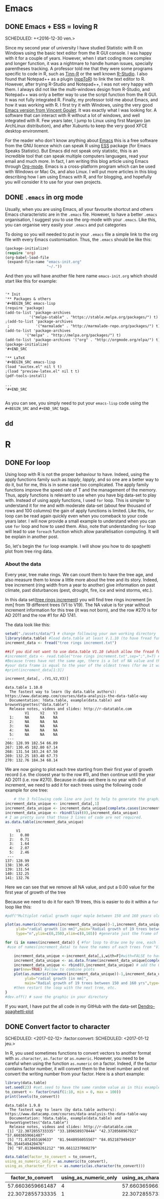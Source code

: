 #+AUTHOR: Tiphaine Després
#+email: tiphaine.despres@gmail.com
#+PROPERTY: BLOG Sample Stat
#+STARTUP: fninline overview

#+OPTIONS: <:nil d:nil timestamp:t
#+OPTIONS: ^:nil tags:nil
#+OPTIONS: toc:nil num:nil
#+SEQ_TODO: TODO READY DONE


* Emacs :Emacs:
** DONE Emacs + ESS = loving R :R:
   SCHEDULED: +<2016-12-30 ven.>
   :PROPERTIES:
   :EXPORT_JEKYLL_LAYOUT:
   :filename: 2016-12-30-emacs-ess-loving-r
   :END:
   Since my second year of university I have studied Statistic with R on Windows using
   the basic text editor from the R GUI console. I was happy with it for a
   couple of years. However, when I start coding more complex and longer
   function, it was a nightmare to handle human issues, specially
   parentheses tracking. A professor told me that they were some programs
   specific to code in R, such as [[http://nbcgib.uesc.br/lec/software/editores/tinn-r/en][Tinn-R]] or the well known [[https://www.rstudio.com/][R-Studio]]. I
   also found that Notepad++ as a plugin ([[https://sourceforge.net/projects/npptor/][nppToR]]) to link the text
   editor to R. However, after trying R-Studio and Notepad++, I was not
   very happy with them. I always did not like the multi-windows
   design from R-Studio, and Notepad++ was only a better way to use
   the script function from the R GUI. It was not fully integrated
   R. Finally, my professor told me about Emacs, and how it was working
   with R. I first try it with Windows, using the very good
   [[http://vgoulet.act.ulaval.ca/en/emacs/][Emacs version from Vincent Goulet]]. It was exactly what I was looking for. A software
   that can interact with R without a lot of windows, and well integrated
   with R. Few years later, I jump to Linux using first Manjaro (an
   ArchLinux distribution), and after Xubuntu to keep the very good XFCE
   desktop environment.
   #+ATTR_HTML: :width 800
   [[/assets/images/screenshoot-emacs.png][file:/assets/images/screenshoot-emacs.png]]
   For the reader who don't know anything about [[https://www.gnu.org/software/emacs/][Emacs]] this is a free
   software from the GNU licence which can speak R using [[https://ess.r-project.org/][ESS]] package (for Emacs
   Speaks Statistic). But Emacs did not speak only statistic, this is an
   incredible tool that can speak multiple computers languages, read your
   email and much more. In fact, I am writing this blog article using
   Emacs through  [[http://orgmode.org/][Org-mode]]. Emacs is a cross-platform program which can
   be used with Windows or Mac Os, and also Linux.
   I will put more articles in this blog describing how I am using Emacs
   with R, and for blogging, and hopefully you will consider it to use
   for your own projects.

** DONE =.emacs= in org mode                                             :blog:
   SCHEDULED: <2017-04-26 mer.>
   :PROPERTIES:
   :EXPORT_JEKYLL_LAYOUT:
   :filename: 2017-04-26--emacs-in-org-mode-emacs-
   :END:

Usually, when you are using Emacs, all your favourite shortcut and
others Emacs characteristic are in the =.emacs= file. However, to have a
better =.emacs= organisation, I suggest you to use the org-mode with
your =.emacs=. Like this, you can organise very easily your =.emacs= and
put categories 

To doing so you will needed to put in your =.emacs= file a simple link to
the org file with every Emacs customisation. Thus, the =.emacs= should
be like this:

   #+BEGIN_SRC emacs-lisp :exports code
(package-initialize)
(require 'org)
(org-babel-load-file
 (expand-file-name "emacs-init.org"
                   "~/."))
   #+END_SRC

And then you will have another file here name =emacs-init.org= which
should start like this for example:

#+BEGIN_SRC org 

'* Init
'** Packages & others
'#+BEGIN_SRC emacs-lisp
(require 'package)
(add-to-list 'package-archives
           '("melpa-stable" . "https://stable.melpa.org/packages/") t)
;(add-to-list 'package-archives
 ;            '("marmalade" . "http://marmalade-repo.org/packages/") t)
(add-to-list 'package-archives
	     '("melpa" . "http://melpa.org/packages/") t)
(add-to-list 'package-archives '("org" . "http://orgmode.org/elpa/") t)
(package-initialize)
'#+END_SRC

'** LaTeX
'#+BEGIN_SRC emacs-lisp
(load "auctex.el" nil t t)
;(load "preview-latex.el" nil t t)
(pdf-tools-install)

...
'#+END_SRC


#+END_SRC

As you can see, you simply need to put your =emacs-lisp= code using
the =#+BEGIN_SRC= and =#+END_SRC= tags.


** dd

* R :R:
** DONE For loop                                                       :Loop:
   SCHEDULED: <2017-01-20 ven.>
   :PROPERTIES:
   :EXPORT_JEKYLL_LAYOUT:
   :filename: 2017-01-20-for-loop
   :END:
   Using loop with R is not the proper behaviour to have. Indeed,
   using the apply functions family such as /tapply/, /lapply/, and so
   one are a better way to do it, but for me, this is in some case too
   complicated.
   The apply family functions improve the speed rate of T and the management of the memory. Thus,  apply functions is relevant to use when you have big data-set to play with.
   Instead of using apply functions, I used =for= loop. This is simpler to understand it  for me and with moderate data-set (about few thousand of rows and 100 columns) the gain of apply functions is limited.
   Like this, =for= loop can be read again quickly even when you comeback to your code years later.
   I will now provide a small example to understand when you can use =for= loop and how to used them.  Also, note that understanding =for= loop will lead to use =foreach= function which allow parallelisation computing. It will be explain in another post.
   
   So, let's begin the =for= loop example.
   I will show you how to do spaghetti plot from tree ring data. 
*** About the data 
    Every year, tree make rings. We can count them to have the tree
    age, and also measure them to know a little more about the tree
    and its story. Indeed, tree increment (ring width from a year to
    another) give information on past climate, past disturbances
    (pest, drought, fire, ice and wind storms, etc.). 

    In this data set([[/assets/data/tree rings increment.txt][tree rings increment]]) you will find tree rings
    increment [in mm] from 19
    different trees (V1 to V19). The NA value is for year without
    increment information for this tree (it was not born), and the row
    #270 is for AD 2011  and the row #1 for AD 1741.
    
    The data look like this:
   #+NAME: data_ring
   #+BEGIN_SRC R :results output :exports both :session t 
setwd("./assets/data/") # change following your own working directory
library(data.table) #load data.table at least V.1.10 (to have fread function)
increment_data <- fread("tree rings increment.txt")

##if you did not want to use data.table V1.10 (which allow the fread function use the following code
#increment_data <- read.table("tree rings increment.txt",sep=";",h=T) #for your data,
#Because trees have not the same age, there is a lot of NA value and the length of
#your data frame is equal to the year of the oldest trees (for me it was a tree not show in this sub-sample).
#print(increment_data[1:3])

increment_data[, .(V1,V2,V3)]

#+END_SRC

#+RESULTS: data_ring
#+begin_example
data.table 1.10.0
  The fastest way to learn (by data.table authors): https://www.datacamp.com/courses/data-analysis-the-data-table-way
  Documentation: ?data.table, example(data.table) and browseVignettes("data.table")
  Release notes, videos and slides: http://r-datatable.com
         V1     V2    V3
  1:     NA     NA    NA
  2:     NA     NA    NA
  3:     NA     NA    NA
  4:     NA     NA    NA
  5:     NA     NA    NA
 ---                    
266: 128.99 182.54 66.89
267: 130.45 182.80 67.14
268: 131.54 183.24 67.50
269: 132.25 183.48 67.73
270: 132.76 184.34 68.14
#+end_example

We are now going to plot each tree starting from their first year of
growth record (i.e. the closest year to the row #1), and then continue
until the year AD 2011 (i.e. row #270). 
Because in data-set there is no year with 0 of increment, we need to
add it for each trees using the following code example for one tree: 

   #+BEGIN_SRC R :results output  :exports both :session t
    # the 3 following code line are just to help to generate the graphic frame
increment_data_unique <- increment_data[,1]
increment_data_unique <- increment_data_unique[complete.cases(increment_data_unique) ]
increment_data_unique <- rbind(list(0),increment_data_unique)
# I am pretty sure that those 3 lines of code are not required.
as.data.table(increment_data_unique)
   #+END_SRC 

   #+RESULTS:
   #+begin_example
	    V1
     1:   0.00
     2:   0.71
     3:   1.64
     4:   2.07
     5:   2.46
    ---       
   137: 128.99
   138: 130.45
   139: 131.54
   140: 132.25
   141: 132.76
#+end_example
Here we can see that we remove all NA value, and put a 0.00 value for
the first year of growth of the tree



Because we need to do it for each 19 trees, this is easier to do it
within a =for= loop like this:

   #+BEGIN_SRC R :results graphics :exports code :session t :file "Multiplot_radial_growth_sugar_maple_between_150_and_160_years_old.jpg" :width 1200 :height 1000 :units "px"
#pdf("Multiplot radial growth sugar maple between 150 and 160 years old.pdf", width=12, height=8) #to save the plot as PDF

plot(as.numeric(rownames(increment_data_unique))-1,increment_data_unique[[1]],xlab="Age [in years]",
     ylab="radial growth [in mm]",main="Radial growth of 19 trees between 150 and 160 yrs",
     type="n",ylim=c(0,250),xlim=c(0,165)) #generate just the frame of the graphic to have all the same scale

for (i in names(increment_data)) { #for loop to draw one by one, each line of tree increments, starting all in age 0
 #use of names(increment_data) to have the names of each trees from "V1" to "V19"

    increment_data_unique <-increment_data[,i,with=F]#with=FALSE to have the whole column
    increment_data_unique <- as.data.frame(increment_data_unique[complete.cases(increment_data_unique), ]) #remove all the NA value
    increment_data_unique <- rbind(0,increment_data_unique) # add the 0 mm of DBH to start all tree at 0 years-old, 0 DBH
    par(new=TRUE) #allow to combine plots
    plot(as.numeric(rownames(increment_data_unique))-1,increment_data_unique[[1]],xlab="Age [in years]",
         ylab="radial growth [in mm]",
         main="Radial growth of 19 trees between 150 and 160 yrs",type="l",ylim=c(0,250),xlim=c(0,165)) #draw the plots for a single tree.
    #then restart the loop with the next tree, etc.
}
#dev.off() # save the graphic in your directory

   #+END_SRC

   #+RESULTS:
   [[file:Multiplot_radial_growth_sugar_maple_between_150_and_160_years_old.jpg]]

  #+ATTR_HTML: :width 800
  [[/assets/data/Multiplot_radial_growth_sugar_maple_between_150_and_160_years_old.jpg][file:/assets/data/Multiplot_radial_growth_sugar_maple_between_150_and_160_years_old.jpg]]


If you want, I have put the all code in my GitHub with the data-set [[https://github.com/despresT/Dendro-spaghetti-plot][Dendro-spaghetti-plot]]
 




** DONE Convert factor to character
   SCHEDULED: <2017-02-12> :factor:convert:
   SCHEDULED: <2017-01-12 jeu.>
   :PROPERTIES:
   :EXPORT_JEKYLL_LAYOUT:
   :filename: 2017-01-12-convert-factor-to-character
   :END:
   In R, you used sometimes functions to convert vectors to another
   format with =as.character=, =as.factor= or =as.numeric=.
   However, you need to be careful when using the function =as.numeric= on
   a factor. Indeed, if the factor contains factor number, it will
   convert them to the level number and not convert the writing number
   from your factor.
   Here is a short example:
   #+NAME: block1
   #+BEGIN_SRC R :results output :exports both :session t
   library(data.table)
   set.seed(23) #set.seed to have the same random value as in this example
   to_convert <- factor(runif(1:10, min = 0, max = 100))
   print(levels(to_convert))
   #+END_SRC
   #+RESULTS: block1
   : data.table 1.9.8
   :   The fastest way to learn (by data.table authors): https://www.datacamp.com/courses/data-analysis-the-data-table-way
   :   Documentation: ?data.table, example(data.table) and browseVignettes("data.table")
   :   Release notes, videos and slides: http://r-datatable.com
   :  [1] "22.3072855733335" "33.1896589370444" "42.3720560967922" "57.6603659661487"
   :  [5] "71.072455169633"  "81.9448956055567" "84.052187949419"  "96.3544549420476"
   :  [9] "97.8130409261212" "99.6611237060279"
   #+BEGIN_SRC R :session t :results table :colnames yes :exports both
   data.table(factor_to_convert = to_convert,
   using_as_numeric_only = as.numeric(to_convert),
   using_as_character_first = as.numeric(as.character(to_convert)))
   #+END_SRC
   #+RESULTS:
   | factor_to_convert | using_as_numeric_only | using_as_character_first |
   |-------------------+-----------------------+--------------------------|
   |  57.6603659661487 |                     4 |         57.6603659661487 |
   |  22.3072855733335 |                     1 |         22.3072855733335 |
   |  33.1896589370444 |                     2 |         33.1896589370444 |
   |   71.072455169633 |                     5 |          71.072455169633 |
   |  81.9448956055567 |                     6 |         81.9448956055567 |
   |  42.3720560967922 |                     3 |         42.3720560967922 |
   |  96.3544549420476 |                     8 |         96.3544549420476 |
   |  97.8130409261212 |                     9 |         97.8130409261212 |
   |   84.052187949419 |                     7 |          84.052187949419 |
   |  99.6611237060279 |                    10 |         99.6611237060279 |
   So, be careful when you are using factor with numerical levels and you
   want to convert them.


** DONE Creating a function                                        :function:
   SCHEDULED: <2017-01-22 dim.>
   :PROPERTIES:
   :EXPORT_JEKYLL_LAYOUT:
   :filename: 2017-01-22-creating-a-function
   :END:
   In R, most of people used build-in functions which are very useful
   for all basics statistical analyses. When you need to do more complex
   statistics you can use packages.
   There is almost every current statistical functions and more in the
   [[https://cran.r-project.org/][CRAN repository]]. However, time to time you will need to build your own function. Usually, when I build a function is because =for= loop will not be efficient and that I need to put different parameters that I can change.
   I will take here an easy example that I have previously done for my work.
   I wanted to build a short function to draw maps and save them if I needed to.

#+BEGIN_SRC R  :session t :exports none

setwd("./assets/data")

#+END_SRC

#+RESULTS:
: /home/tiphaine/blog/SampleStat
*** The data
There is two tables in this example. The first one
[[/assets/data/data_plot_scale.txt][data_plot_scale.txt]] is data of forest plots location, with different
information such as the trees status, the (living or dead), mark (NA
for no marks, DBH for trees with diameter information), dead for dead
trees position only and mortality for mortality pattern), the stands names (Stand_ID.m),
lng for longitude and lat for latitude coordinates and a result like
state 1 to 3 in the column pattern_state.
The second table is very similar but at the stand scale
[[/assets/data/data_stand_scale.txt][data_stand_scale.txt]].

Those data represent results of spatial patterns (aggregation,
repulsion or random) in forest at the plot and stand scales. Because
several plots, which could have different patterns states, are in one
stands, the stands patterns could be different from the plots
scale. Also, because I needed a tree threshold to compute spatial
patterns, there is few plots and stands that cannot be analyse for the
dead status (stands #4, for example).

#+BEGIN_SRC R :results output :exports both :session t 
library(data.table)
data_plot_pat <- fread("data_plot_scale.txt") #read the data
data_stand_pat <- fread("data_stand_scale.txt")

data_plot_pat
#+END_SRC

#+RESULTS:
#+begin_example
      Status mark Stand_ID.m      lng      lat pattern_state
   1:   dead dead         17 20.11335 49.18592        state2
   2:   dead dead         17 20.11335 49.18592        state2
   3:   dead dead         17 20.11335 49.18592        state2
   4:   dead dead         17 20.11794 49.18627        state2
   5:   dead dead         17 20.11798 49.18874        state2
  ---                                                       
1544: living   NA         33       NA       NA        state2
1545: living   NA         33       NA       NA        state2
1546: living   NA         33       NA       NA        state2
1547: living   NA         33       NA       NA        state1
1548: living   NA         33       NA       NA        state1
#+end_example

When doing functions you will need first to create arguments (vector) that will
be used in the function. 
In this example, I will use status as a proxy
for Status (note the S uppercase difference), markk for selecting
mark, and then just 2 others FALSE or TRUE vector is I want to have
the graphics outputs with the stands and if I want to save same or not
in the current directory.

*** The function 
#+BEGIN_SRC R :results output :exports code :session t
map_draw_blog <- function (status, markk, with.stand, save, ...) { #usually put ... to path others arguments
    library(ggmap)#use library instead of require to stop the function if you did not have the library
    library(ggplot2)
    library(data.table)
     #plot prep data
    setkey(data_plot_pat, Status, mark)
    #below you need to put %in% for the mark to take into account the mark == NA
    for_mapping_plot  <- data_plot_pat[Status == status & mark %in% markk] [, .( Stand_ID.m,lng, lat, pattern_state)] 

    #remove duplicated rows
    for_mapping_plot <- for_mapping_plot [!duplicated(for_mapping_plot )]

     #Stand prep data
    small_data_inf <- data_plot_pat[, .( Stand_ID.m, lng, lat)]

    #compute the mean of lng and lat by Stand_ID.m with removing NA value  only to remove lat and lng NA value
    to_map <-small_data_inf[, lapply(.SD, mean, na.rm = T), by = Stand_ID.m]

    pattern_to_put_map <- data_stand_pat[Status == status & mark %in% markk] [, .(Stand_ID.m, pattern_state)]

    for_mapping <- merge(to_map, pattern_to_put_map, by = "Stand_ID.m", all = T)#all = TRUE to keep all the no match from the 2 tables
    #keep only data with complete cases (remove row with NA values)
    for_mapping <- for_mapping[complete.cases(for_mapping)]
    
    #create the map background using Google satellite data
    google_map <- get_map(location = c(14,46,26,49),  maptype = "satellite", source = "google", zoom = 6)
    if(with.stand == TRUE) {
        if(save == TRUE) {
            ggmap(google_map) +  geom_point(data = for_mapping, aes(
        lng,  lat, color = factor(pattern_state)), 
	size = 10, alpha =.80)+  geom_point(data = for_mapping_plot,
        aes( lng,  lat, color = factor(pattern_state)), size = 2)+  
	geom_label(data = for_mapping, aes(lng,  lat + .2, label =
        Stand_ID.m,color = factor(pattern_state)), size = 4) + 
	ggsave(paste0(status, " ", markk, " map with stand and plots patterns.jpg"))
        } else { #end if save = TRUE
            ggmap(google_map) +  geom_point(data = for_mapping, aes(
        lng,  lat, color = factor(pattern_state)), 
	size = 10, alpha =.80)+  geom_point(data = for_mapping_plot,
        aes( lng,  lat, color = factor(pattern_state)), size = 2) +  
	geom_label(data = for_mapping, aes(lng,  lat + .2, label = Stand_ID.m,color = factor(pattern_state)), size = 4)
        }
    } else { #end if with.stand = TRUE
        if(save == TRUE) {
            ggmap(google_map) +  geom_point(data = for_mapping_plot,
        aes( lng,  lat, color = factor(pattern_state)), size = 2)+  
	geom_label(data = for_mapping_plot, aes(lng,  lat + .2, label
        = Stand_ID.m,color = factor(pattern_state)), size = 4) + 
	ggsave(paste0(status, " ", markk, " map without stand and plots patterns.jpg"))
        } else {
            ggmap(google_map) + geom_point(data = for_mapping_plot, aes( lng,  lat, color = factor(pattern_state)), size = 2)
        }
    }
}
#+END_SRC

#+RESULTS:

Here you can use the freshly build function =map_draw= that we just
created. The status can be ="living"= or ="dead"=. 
For the =markk= note that you need to put =NA= without any quote. Also,
you can put just F for FALSE or write FALSE, and the same for TRUE,
the result will be the same.

 #+BEGIN_SRC R :session t :exports code :results output graphics :width 1200 :height 1000 :units "px" :file "./assets/data/plot_stand.jpg"
map_draw_blog(status = "living", markk = NA, with.stand = T, save = F)
map_draw_blog(status = "living", markk = "DBH", with.stand = FALSE, save = T)
map_draw_blog(status = "dead", markk = "dead", with.stand = T, save = TRUE)
map_draw_blog(status = "dead", markk = "mortality", with.stand = T, save = T)
#+END_SRC

  #+ATTR_HTML: :width 800
[[/assets/data/fourplots.png][file:/assets/data/fourplots.png]]

I edit the graph using [[https://inkscape.org/en/][Inkscape]] to put a red arrow on the plots/stands
that appear only for living status.



** DONE Nested =for= loop                                                :loop:
   SCHEDULED: <2017-03-24 ven.>
   :PROPERTIES:
   :EXPORT_JEKYLL_LAYOUT:
   :filename: 2017-03-24-nested-for-loop
   :END:
I already talk about single =for= loop in a [[http://samplestat.org/for-loop/][previous post]]. The same way
we did =for= loop for a single object, we can do it multiple times.

Here a short example:
#+BEGIN_SRC R  :session t :exports none

setwd("./assets/data")

#+END_SRC

#+RESULTS:


First import the data from [[/assets/data/data_stand_scale.txt][here]]
#+BEGIN_SRC R :results output :exports both :session t 
library(data.table) #load data.table at least V.1.10 (to have fread function)
data_stand <- fread("data_stand_scale.txt") #read the data

data_stand
#+END_SRC

#+RESULTS:
#+begin_example
data.table 1.10.4
  The fastest way to learn (by data.table authors): https://www.datacamp.com/courses/data-analysis-the-data-table-way
  Documentation: ?data.table, example(data.table) and browseVignettes("data.table")
  Release notes, videos and slides: http://r-datatable.com
     Status      mark Stand_ID.m pattern_state
  1: living        NA          1        state1
  2: living       DBH          1        state2
  3:   dead      dead          1        state1
  4:   dead mortality          1        state1
  5: living        NA          2        state3
 ---                                          
188: living       DBH         38        state2
189:   dead      dead         38        state1
190:   dead mortality         38        state3
191: living        NA         39        state1
192: living       DBH         39        state1
#+end_example



And then we can try a nested loop like this:
#+BEGIN_SRC R  :results outputs :exports both :session t :rownames yes :colnames yes
result_table <- NULL #create a NULL vector
for (i in unique(data_stand[, Status])) {
    new_data <- data_stand[Status == i]
    summary_all <- NULL #create a NULL vector which will be erase at each loop increment

    for (y in unique(new_data[, mark])) {
        summary <- dim(new_data[mark == y][pattern_state == "state1"])[1]
        summary_all <- cbind(summary_all, summary)
        rownames(summary_all) <- i #to have the rownames according to the Status level
    }
    result_table <- rbind(result_table, summary_all)
}
result_table
#+END_SRC

#+RESULTS:
|        | summary | summary |
|--------+---------+---------|
| living |       0 |       5 |
| dead   |      32 |      23 |

And here are the results. I know that we can do it in a simpler way,
it was just here as an example and before presenting you the =foreach=
loop which are used to do parallel computing.





** DONE data.table                                               :data_table:
   SCHEDULED: <2017-03-08 mer.>
   :PROPERTIES:
   :EXPORT_JEKYLL_LAYOUT:
   :filename: 2017-03-08-data-table-data-table-
   :END:
When you are doing a lot of R, you can find two different kind of
people, the [[https://cran.r-project.org/web/packages/dplyr/index.html][dplyr]] and the [[https://github.com/Rdatatable/data.table/wiki][data.table]] people. Indeed, those to packages
are used for table manipulation. They are like the [[http://ggplot2.org/][ggplot2]] function
 for graphic, when you know them  they change
your R experience and you cannot go back. 

*** dplyr
I will not talk a lot about =dplyr= package, because I am not using
it. However, you need to know few things about it. Usually, =dplyr= is
used with another package named [[https://github.com/tidyverse/tidyr][tidyr]], and since recently, you
can find one package which will load both of them and more (load also
=ggplot2=, =readr=, etc.) and named [[https://blog.rstudio.org/2016/09/15/tidyverse-1-0-0/][tidyverse]].

To be simple, =dplyr= is very useful to handle object, and specially for
sorting, sub-sample, etc. thanks to the new operator =%>%=.
This operator will pipe object to another line to make more change on
it. It is very convenient to avoid typing multiple times the object
names like this:

#+BEGIN_SRC R :results outputs  :exports both
set.seed(121)
data <- rnorm(10)
data <- data + 44

# With dplyr package
library(dplyr)
set.seed(121)
data2 <- rnorm(10) %>%
    + 44

identical(data,data2)

#+END_SRC

#+RESULTS:
: TRUE

But, there is a lot of very nice function with =dplyr= to select,
sub.select, sort, replace data from tables.

If you are using emacs, you can define a key-bind for =%>%=. Here is the
lisp code you will need to put in your .emacs config file. 
#+BEGIN_SRC emacs-lisp
;;Define shortcut key for %>% function
(global-set-key (kbd "<M-f5>") 'dplyr-function)
(defun dplyr-function ()
  (interactive)
  (insert " %>%"))
#+END_SRC
Thus, in my example, the shortcut will be Meta (Alt) - f5. Of 
course, you can change it for whatever you like, just be sure that
your shortcut is not already use.

You will find a lot of site to learn more of the =dplyr= package on
internet. The user community is large and you will find a lot of
question/answer in [[http://stackoverflow.com/questions/tagged/dplyr][stackoverflow]] from the =dplyr= package.

*** data.table
I started using =data.table= a couple of years ago. At first, this is very
hard and the syntax is counter-intuitive, but you will use to it.
The =data.table= function is known to be faster than the =dplyr= package,
but the difference of speed will only be consequent for huge data set
(millions or rows and hundred of columns).

=data.table= use less verbose than =dplyr= but is more complex to write in
my opinion. Here is some examples ([[/assets/data/data_plot_scale.txt][the data are here]]):


#+BEGIN_SRC R  :session t :exports none

setwd("./assets/data")

#+END_SRC

#+RESULTS:


#+BEGIN_SRC R :results outputs  :exports both :session t
library(data.table)

data_plot_pat <- fread("data_plot_scale.txt") #read the data
data_plot_pat
dim(data_plot_pat)

#+END_SRC

#+RESULTS:
| 1548 |
|    6 |


#+BEGIN_SRC R :results outputs  :exports both :session t
setkey(data_plot_pat, Status, mark)#set in the data table "data_plot_pat" first the Status, and then the mark

selected_plot  <- data_plot_pat[Status == "living" & mark == "DBH"] [, .( Stand_ID.m,lng, lat, pattern_state)]#select plot with living status and DBH mark 
# and then subset only the Stand__ID_m name, lng, lat and pattern_state
print(dim(selected_plot))

#+END_SRC

#+RESULTS:
| 504 |
|   4 |


And you can add 
#+BEGIN_SRC R :results outputs  :exports both :session t
selected_plot[,  lat :=  lat + 100 ]#make some change on a existed vector. Here add 100 for each row on the "lat" vector

selected_plot[,  new_colmun :=  "repeated text"]#add a new column with the same value for each row (here this is "repeated text", but it could be numeric as well.
print(dim(selected_plot))

#+END_SRC

#+RESULTS:
| 504 |
|   5 |

As you can see, here there is a new column.


And if you are using emacs and R, I suggest you to add the following package in
your =.emacs= for the function =:== to have space between it, you can add
this code:

#+BEGIN_SRC emacs-lisp
;; Electric operator will turn a=10*5+2 into a = 10 * 5 + 2, so let’s enable it for R
(use-package electric-operator
  :ensure t
  :config
  (setq electric-operator-R-named-argument-style 'spaced)
  (add-hook 'ess-mode-hook #'electric-operator-mode))
(electric-operator-add-rules-for-mode 'ess-mode
  (cons ":=" " := "))
#+END_SRC

Also, the electric-operator will make you code easier to read by
adding space between operator such as " == ", or " + ", etc.


Because I am used to =data.table= and specially love the =fread= and
=fwrite= function to read and save tables, I did not want to use
=dplyr=. However, if you are a beginner, or you want to read old code
easily years later, I suggest you to use =dplyr=.


** DONE Workflow                                                   :workflow:
   SCHEDULED: <2017-02-14 mar.>
   :PROPERTIES:
   :EXPORT_JEKYLL_LAYOUT:
   :filename: 2017-02-14-workflow
   :END:
How you organise yourself when doing R will make it easier for you if
you need to go back to your script weeks or years after, and to share
with others people.

There is different workflow that you can do. At first, when I was
working on a project, I was using a simple folder named =analyses= and
put everything in it with obscure name such as =spatial analyses.R= or
=canopy area analyses.R=, etc. I was also putting all the outputs
(Figures, tables, maps) in the same working directory as the .R scripts.

I think, this make it harder to find again some figures that you did
made.

Now I am using since a couple of year another workflow. I first used
number before each names to know which script I need to run at first
like =1 data upload.R=, =2 function point pattern.R= and =3 final
results.R=.

For the outputs, I have =.RData= saving files in the working directory,
but all my Figures are in different folder. Thus, for example, I have
a path like this =./living/NA/normal/replicate/Lmm graph/= with every
figures of the L_mm functions (a spatial pattern function) for the
replicate normal NA (no marks) and living patterns. 

I have a little script that help in R for checking if the path is here
and make a new folder or not if it already exist.

Here is the little script will check for the path =/Project X/Analyses/results RandomForest=:

#+BEGIN_SRC R :exports code
mainDir <- "/Project X/Analyses"#path do the main folder without "/" to the end
  

if (file.exists(file.path(mainDir, "results RandomForest"))) {
                        setwd(file.path(mainDir, "results RandomForest"))
                    } else {
                        dir.create(file.path(mainDir, "results RandomForest"), showWarnings = FALSE,recursive=TRUE)
                        setwd(file.path(mainDir, "results RandomForest"))
                    }
#+END_SRC


You can even add it in a =for= loop like this:

#+BEGIN_SRC R :exports code
mainDir <- "/Project X/Analyses"#path do the main folder without "/" to the end
#you can use here 
# mainDir <- getwd() # to have this script work
setwd(mainDir) 
variables_names <- c("temperature","slope","patterns")
for (i in variables_names) {
    library(ggplot2)
    library(ggthemes)

    if (file.exists(file.path(mainDir, "results RandomForest",i))) {
        setwd(file.path(mainDir, "results RandomForest",i))
    } else {
        dir.create(file.path(mainDir, "results RandomForest",i), showWarnings = FALSE,recursive=TRUE)
        setwd(file.path(mainDir, "results RandomForest",i))
    }
    ## making a empty graph and save it
    ggplot() +
        geom_text() +
        annotate("text", label = paste0("text with variables names  ",i ), x = 2, y = 15, size = 8, fontface = "bold") +
        theme_few() +
        ggsave(paste0("variables", "_", i,".pdf"))

    setwd(mainDir) #here very important to set the mainDir working directory again
}

#+END_SRC

Here it will check for three different paths in the same subfolder
=results RandomForest=

=/Project X/Analyses/results RandomForest/temperature=

=/Project X/Analyses/results RandomForest/slope=

=/Project X/Analyses/results RandomForest/patterns=

and save in each folder a file names =varialbes_temperature.pdf= (or slope.pdf
or patterns.pdf) in the folder temperature (or slope or patterns).

The outputs figures should look like this:
  #+ATTR_HTML: :width 800
[[/assets/data/variables_temperature.jpg][file:/assets/data/variables_temperature.jpg]]


** DONE parallelisation computing                   :foreach:parallelisation:
   SCHEDULED: <2017-05-10 mer.>
   :PROPERTIES:
   :EXPORT_JEKYLL_LAYOUT:
   :filename: 2017-05-10-parallelisation-computing
   :END:
   I already show you how to do =for= loop and nested =for= loop. When you
   want to do parallelisation computing, you simply replace the =for=
   command by the =foreach= command and =%dopart%=.

   Depending if you are on Windows, MacOS or Linux, you will need to
   do the parallelisation differently. I personally do it on Windows
   and Linux. 

   Within a =foreach= loop, you will need to declare the loop variable
   as you usually do in the =for= command, but also to declare the
   package that you are going to use within the foreach loop using the
   command =.packages=. You also need to set the =.multicombine= to TRUE
   is you want combine all the parallelism computing within a single
   output and finally you can use the =.final= argument to customise the
   output (list of list, etc.).

   Keep in mind that the parallelisation will be processing using the
   number of core that you declare in the =foreach= session and those
   results will be sort in the same 
#+BEGIN_SRC R  :session ppp :exports none

setwd("./assets/data")

#+END_SRC

#+RESULTS:
: /home/tiphaine/blog/SampleStat


   First we create 100 random point patterns with 2
   different marks "A" and "B" : 
#+BEGIN_SRC R :exports code  :session ppp
#creating random spatial data with 2 marks
library(spatstat)

plot_NA_list <- NULL
for (i in 1:100) {
    # some arbitrary coordinates in [0,1]
    x <- runif(70)
    y <- runif(70)

    # marks
    m <- as.factor(sample(c("A","B"), 70, replace=TRUE))
    #creat ppp with marks    
    X <- ppp(x, y, c(0,1), c(0,1), marks=m)
    X <- list(X)
    names(X) <- i #set the names for each ppp
    plot_NA_list <- append(plot_NA_list,X)#add the ppp to the list
}

plot_NA_list[1:2]

#+END_SRC

#+RESULTS:
|    0.593286141520366 |   0.604256486753002 | B |   0.102693731198087 |   0.358715818496421 | B |
|    0.201185174752027 |   0.985524686053395 | B |   0.740628755884245 |   0.479669122025371 | B |
|    0.288043662207201 |   0.776005536317825 | B |   0.500746790552512 |   0.836841818410903 | A |
|     0.96513672079891 |   0.524753422942013 | B |   0.274354553082958 |   0.967760905390605 | B |
|    0.212165845558047 |   0.875933838542551 | B |    0.28757659601979 |   0.625466128112748 | B |
|     0.91941485973075 |   0.436877099564299 | A |   0.428928926121444 |   0.890401996206492 | A |
|    0.203136377269402 |  0.0560893805231899 | B |   0.422618921147659 |   0.965077186003327 | B |
|    0.138674942310899 | 0.00984026421792805 | A |   0.655963290482759 |    0.67042997572571 | A |
|    0.170748900622129 |  0.0294745317660272 | A |   0.814554768614471 |   0.387496467446908 | B |
|    0.501614184118807 |   0.841812073485926 | B |   0.403940950753167 |   0.821532374015078 | A |
|    0.914616741705686 |   0.149258656660095 | A |   0.414204919477925 |   0.105881571536884 | A |
|    0.102353391703218 |   0.821948498487473 | B |  0.0206895186565816 |  0.0273088626563549 | A |
|    0.126074036117643 |   0.102304353378713 | A |   0.737746492261067 |   0.726260960102081 | A |
|   0.0449081035330892 |   0.511272851377726 | A |    0.86553224362433 |    0.13395572733134 | A |
|   0.0637196360621601 |   0.558615692425519 | A |   0.247510037152097 |   0.125631585018709 | B |
|    0.670557069359347 |   0.266577524598688 | A |   0.668472889810801 |   0.974375638645142 | B |
|    0.591924850828946 |   0.491091210162267 | A |   0.142526824725792 |   0.688221237622201 | B |
|    0.372858140151948 |   0.526669262442738 | A |   0.186734719201922 |  0.0696816279087216 | A |
|    0.658986933063716 |   0.960418550064787 | A |   0.537485116627067 |   0.340398359578103 | B |
|    0.310576266609132 |   0.859974181512371 | B |   0.308426023693755 |   0.819492156850174 | B |
|   0.0734357703477144 |   0.327121352776885 | B |   0.652999975951388 |   0.730109830852598 | B |
|    0.333805537782609 |   0.312755096936598 | A |    0.99480317113921 |   0.450378090841696 | B |
|    0.851656019454822 |   0.668196984566748 | A |   0.270941044669598 |   0.434838763438165 | B |
|    0.733847827417776 |   0.334057160187513 | B |   0.571843832964078 |   0.039171329466626 | B |
| 9.13576222956181e-05 |   0.702422443544492 | A |   0.890553813893348 |  0.0231619025580585 | A |
|    0.471319386735559 |   0.572190299164504 | A |   0.992072357330471 |   0.872539040632546 | B |
|     0.98379063187167 |   0.661888318369165 | A |   0.803318849997595 |   0.653235625009984 | B |
|     0.37080990197137 | 0.00606469600461423 | A |   0.102338598808274 |   0.533806695137173 | A |
|    0.159349340945482 |   0.716494684573263 | A |   0.176880112616345 |    0.82783253560774 | A |
|    0.173307834425941 |   0.409263501875103 | A |   0.262447523185983 |   0.855381201952696 | A |
|    0.760623181471601 |   0.686320679495111 | A |  0.0087492389138788 |    0.52924544760026 | B |
|    0.637862942181528 |   0.446116135455668 | A |   0.411632834235206 |   0.390228444943205 | B |
|   0.0472175877075642 |   0.282597193494439 | A |   0.177251051180065 |   0.705408114939928 | B |
|    0.835074779111892 |   0.395600761985406 | A |   0.564858476398513 |   0.377819805871695 | B |
|    0.642099376767874 |   0.372177217388526 | A |   0.841799673857167 |   0.558791830902919 | A |
|    0.580962139414623 |   0.513972240267321 | A |   0.507206979906186 |   0.432589015224949 | A |
|    0.987751088105142 |   0.433210629969835 | A |   0.345983834238723 |   0.699164659483358 | B |
|     0.57461340748705 |   0.423533261287957 | A |  0.0816105066332966 |   0.502191155217588 | B |
|    0.160996805410832 |   0.205099368467927 | B |   0.465847649844363 |   0.597105676541105 | B |
|    0.853318764129654 |   0.325124790659174 | B | 0.00159483356401324 |   0.504355677170679 | A |
|    0.602597740013152 |   0.318658720003441 | A |   0.462409271160141 |   0.609254021663219 | B |
|    0.336096978513524 |   0.172684325138107 | A |   0.596592411166057 | 0.00670313835144043 | B |
|     0.92900656349957 |   0.288645906373858 | A |   0.821298269787803 |   0.572509123012424 | A |
|    0.988951390143484 |  0.0691529689356685 | A |   0.996275168610737 |  0.0866821154486388 | B |
|    0.525532026775181 |   0.123462802963331 | A |   0.141928445547819 |   0.853865697514266 | A |
|    0.145615274552256 |   0.812563829822466 | A |   0.367377228336409 |   0.891399680171162 | A |
|    0.108302942709997 |    0.67596198967658 | B |   0.843584440415725 |   0.731495790882036 | A |
|    0.356994025642052 |   0.294353851350024 | A |   0.637877334142104 |   0.682387395529076 | B |
|   0.0112641174346209 |    0.20603835536167 | A |   0.207331195939332 |   0.937302223639563 | A |
|    0.748851914424449 |   0.130057137459517 | A |   0.965912809129804 |   0.571701853303239 | A |
|    0.383807615144178 |   0.581755623454228 | B |   0.363601377466694 |   0.664395462023094 | A |
|    0.822497961111367 |   0.920944334473461 | A |  0.0146735694725066 |   0.281129853334278 | B |
|    0.921194742200896 |   0.553964016959071 | B |   0.604896451113746 |  0.0382080525159836 | A |
|    0.267072118353099 |    0.52912595262751 | B |   0.328237150097266 |   0.695594228571281 | A |
|    0.851197695825249 |   0.493450877256691 | B |   0.301207363139838 |   0.753543081926182 | A |
|    0.398868947522715 |    0.82708052219823 | B |   0.149244443280622 |   0.249571278458461 | B |
|     0.16107241413556 |   0.567937285872176 | A |   0.521506405202672 |   0.997336214408278 | A |
|    0.212566475616768 |   0.444930252153426 | A |   0.628675166750327 |   0.991834060288966 | A |
|     0.27588234632276 |   0.622756352415308 | B |    0.83459775079973 |   0.421120259445161 | B |
|    0.585258349543437 |   0.656155701493844 | B |   0.699496850371361 |   0.775602252222598 | A |
|    0.240132712991908 |  0.0472344032023102 | A |   0.152763144811615 |   0.776388093363494 | B |
|    0.202905472833663 |   0.449018101906404 | A |   0.811260828049853 |   0.349188541062176 | B |
|    0.865190700162202 |   0.517248841468245 | A |  0.0920624821446836 |   0.147731502307579 | B |
|    0.949137168703601 |   0.532381859840825 | B |   0.337627252098173 |   0.677190314047039 | B |
|    0.298372923396528 |   0.531807000748813 | B |   0.494713584659621 |  0.0547771244309843 | A |
|    0.562916622729972 |    0.93622668273747 | B |   0.666923648212105 |   0.414440020918846 | A |
|    0.124352040700614 |   0.415849450509995 | B |   0.819462397834286 |   0.348857885226607 | A |
|    0.420224908506498 |   0.678710765205324 | A |   0.549888727022335 |   0.622323920018971 | B |
|    0.112907390343025 |   0.911894684424624 | B |   0.252718133153394 |   0.591033660806715 | A |
|    0.934902839595452 |   0.710496859857813 | A |   0.832258679438382 |   0.580885898089036 | B |

#+BEGIN_EXAMPLE
$`1`
Marked planar point pattern: 70 points
Multitype, with levels = A, B 
window: rectangle = [0, 1] x [0, 1] units

$`2`
Marked planar point pattern: 70 points
Multitype, with levels = A, B 
window: rectangle = [0, 1] x [0, 1] units
#+END_EXAMPLE

Before going more further, you will need to install the following
package in R: 
doMC (or doSNOW if you use Windows), spptest and marksummary package
which are 2 greats packages when you do spatial point pattern (you can
found them at [[https://github.com/myllym/GET][https://github.com/myllym/GET]] for the spptest package
and at [[https://github.com/myllym/marksummary][https://github.com/myllym/marksummary]] for the mark summary
package).

The following code will compute the "Lest" function overall 30
spatial pattern simulation (usually this is 2499 simulation) from the random data set. The "Lest" function will
basically see if the mark "A" from the spatial pattern is randomly
distributed regarding the mark "B" across the spatial pattern (this is
define in the =simulate= argument in the =envelope= function. Then, we
compute a rank envelope test ([[https://arxiv.org/abs/1307.0239v4][see here for more details]]). Thus, if the
result from the rank envelope test is significant and when we plot it
the observed data are above the envelope, then "A" and "B" have a
positive correlation relationship (i.e. there are attracted one to another), if this is below the envelope threshold,
then "A" and "B" have a negative correlation relationship (i.e. there
are segregate one to another).

Finally, we put the result of the rank envelope test into a list with
also the random labelling residual data.


#+BEGIN_SRC R :session ppp :exports code
library(doMC) #only for Linux,used library(doSNOW) for Windows and uncomment the above lines
#      clusterN <-  detectCores()-1  ### choose number of nodes to add to cluster in doSNOW ; Compute the number of core available from the computer less 1
#      cl = makeCluster(clusterN, rscript="Rscript.exe", type='SOCK')  ###Cluster for doSNOW
core <- detectCores()-1#Compute the number of core available from the computer less 1
registerDoMC(core)#registerDoSNOW(cl) ###for Windows

master_list <- NULL
z <- NULL

NA_list_result <- foreach(z = names(plot_NA_list),.packages = c("spatstat","spptest","marksummary"),.multicombine = TRUE, .final = function(z) setNames(z, names(plot_NA_list))) %dopar% {
    plot_NA_list <- plot_NA_list[[z]]

    ppp_envelope_NA <- envelope(plot_NA_list, fun = "Lest",nsim = 30,correction="translate",savefuns = TRUE,simulate = expression(runifpoint( plot_NA_list$n, win= plot_NA_list$window))) #need to change the simulation to 2499 and to add at the end 'simulate=expression(runifpoint(plot_one_specie$n, win=plot_one_specie$window))'
    ppp_curve_set_NA <- envelope_to_curve_set(ppp_envelope_NA) #change the envelope class in a curve_set class. Need to add the use_theo argument
    ppp_curve_set_NA$theo <-  ppp_curve_set_NA$r
    res_NA <- residual(ppp_curve_set_NA,use_theo = TRUE)
    rank_NA <- rank_envelope(res_NA,lexo = FALSE,savedevs = TRUE) #use to plot and to have result

    master_list <- list(rank_env_NA = rank_NA,random_labelling = res_NA) #,residual_NA=res_NA
    return(master_list)
}  #stopCluster(cl)
###End of parallelisation for Windows and Linux

#+END_SRC

#+RESULTS:

It will took some time to compute every 100 spatial patterns.

Then you should have this list of result:

#+BEGIN_SRC R :session ppp  :results outup :exports both
NA_list_result[1:2]

#+END_SRC

#+RESULTS:

#+begin_example
$`1`
$`1`$rank_env_NA
Rank envelope test
 p-value of the test: 0.3225806 (ties method: midrank)
 p-interval         : (0.03225806, 0.6129032)

$`1`$random_labelling
curve_set object containing :
List of 4
 $ r          : num [1:513] 0 0.000488 0.000977 0.001465 0.001953 ...
 $ obs        : num [1:513] 0 -0.000488 -0.000977 -0.001465 -0.001953 ...
 $ sim_m      : num [1:513, 1:30] 0 -0.000488 -0.000977 -0.001465 -0.001953 ...
  ..- attr(*, "dimnames")=List of 2
  .. ..$ : chr [1:513] "1" "2" "3" "4" ...
  .. ..$ : chr [1:30] "sim1" "sim2" "sim3" "sim4" ...
 $ is_residual: logi TRUE
 - attr(*, "class")= chr "curve_set"


$`2`
$`2`$rank_env_NA
Rank envelope test
 p-value of the test: 0.8709677 (ties method: midrank)
 p-interval         : (0.8064516, 0.9354839)

$`2`$random_labelling
curve_set object containing :
List of 4
 $ r          : num [1:513] 0 0.000488 0.000977 0.001465 0.001953 ...
 $ obs        : num [1:513] 0 -0.000488 -0.000977 -0.001465 -0.001953 ...
 $ sim_m      : num [1:513, 1:30] 0 -0.000488 -0.000977 -0.001465 -0.001953 ...
  ..- attr(*, "dimnames")=List of 2
  .. ..$ : chr [1:513] "1" "2" "3" "4" ...
  .. ..$ : chr [1:30] "sim1" "sim2" "sim3" "sim4" ...
 $ is_residual: logi TRUE
 - attr(*, "class")= chr "curve_set"
#+end_example


You can now plot the results from the rank envelope test:

#+BEGIN_SRC R :session ppp :results output :exports code 
library(ggplot2)
jpeg("rank_envelope.jpg",width = 1200, height = 1200, units = "px",quality = 100)
plot(NA_list_result$"1"$rank_env_NA,use_ggplot2=TRUE)
dev.off()
#+END_SRC

#+RESULTS:
: Warning message:
: `legend.margin` must be specified using `margin()`. For the old behavior use legend.spacing
: null device 
:           1

  #+ATTR_HTML: :width 800
[[/assets/data/rank_envelope.jpg][file:/assets/data/rank_envelope.jpg]]


  

** DONE Mean of the n last or first                         :mean:data_table:
   SCHEDULED: <2017-06-01 jeu.>
   :PROPERTIES:
   :EXPORT_JEKYLL_LAYOUT:
   :filename: 2017-06-01-mean-of-the-n-last-or-first
   :END:
   A small post today that could be very useful. A colleague ask me
   how to compute the mean of the 5 oldest trees in a populations. The
   following code that I have found in [[https://stackoverflow.com/][stackoverflow]].

#+begin_src R :export both :session tree :results output
library(data.table)

treeage <- data.table(age = rnorm(50,200,50), group = rep(LETTERS[1:5],each = 10)) #dataset with trees age in 5 different group


subset_mean_three <- treeage[order(rank(age), group)][,tail(.SD,3),by=group] #subset the 3 oldest trees for each unique group
group_age <- subset_mean_three [, .(age_mean= mean(age )), by = group] #Compute the mean of the tree age from the 3 oldest trees per group

merge(treeage,group_age)[1:15] #adding the mean age of the 3 oldest trees in the treeage data table
 
#+end_src

#+RESULTS:
#+begin_example
    group      age age_mean
 1:     A 223.3887 239.2596
 2:     A 161.6411 239.2596
 3:     A 182.6885 239.2596
 4:     A 124.2682 239.2596
 5:     A 246.7536 239.2596
 6:     A 244.2981 239.2596
 7:     A 174.3656 239.2596
 8:     A 224.0229 239.2596
 9:     A 226.7270 239.2596
10:     A 158.1021 239.2596
11:     B 206.5320 258.5834
12:     B 202.4177 258.5834
13:     B 159.5641 258.5834
14:     B 256.1903 258.5834
15:     B 244.4180 258.5834
#+end_example

As well you can ask for the n quantile age distribution or the
youngest trees ages with the
following code:

#+begin_src R :session tree :results output :exports both
#For the quantile :
subset_quantile  <- treeage[, .(quantile_age = quantile(age,0.90)),by=group] #subset the 90 qauntile age for each unique group

#For the 3 youngest trees:
subset_mean_young <- treeage[order(rank(age), group)][,head(.SD,3),by=group] #subset the 3 youngest trees for each unique group
group_age_young  <- subset_mean_young [, .(age_mean_young = mean(age )), by = group] #compute the mean of the 3 youngest trees for each groups


#merge results
Reduce(merge,list(treeage,group_age,subset_quantile,group_age_young))[1:15] #Merging all the tables together

#+end_src

#+RESULTS:
#+begin_example
    group      age age_mean quantile_age age_mean_young
 1:     A 223.3887 239.2596     244.5437       148.0038
 2:     A 161.6411 239.2596     244.5437       148.0038
 3:     A 182.6885 239.2596     244.5437       148.0038
 4:     A 124.2682 239.2596     244.5437       148.0038
 5:     A 246.7536 239.2596     244.5437       148.0038
 6:     A 244.2981 239.2596     244.5437       148.0038
 7:     A 174.3656 239.2596     244.5437       148.0038
 8:     A 224.0229 239.2596     244.5437       148.0038
 9:     A 226.7270 239.2596     244.5437       148.0038
10:     A 158.1021 239.2596     244.5437       148.0038
11:     B 206.5320 258.5834     258.0855       120.9281
12:     B 202.4177 258.5834     258.0855       120.9281
13:     B 159.5641 258.5834     258.0855       120.9281
14:     B 256.1903 258.5834     258.0855       120.9281
15:     B 244.4180 258.5834     258.0855       120.9281
#+end_example

You can also see how to merge multiple data table together using the
function =Reduce(merge, list(DT1, DT2, DT3, ...))= finding also in [[https://stackoverflow.com/questions/16186843/inline-code-in-org-mode][stackoverflow]].




** TODO Generate a unique ID                                  :versions:hash:
I was working using an SQL database that I was not administrate. I
wanted to keep track of the database changes and be notify when I
refresh my database if I download a new version of it or not. I find a
hack using the package [[https://cran.r-project.org/web/packages/digest/digest.pdf][digest]] and the function =digest= which used
hash. I suggest you to have a look on
[[https://www.youtube.com/watch?v=DMtFhACPnTY][this video]] if you want to know more about how hash is compute.

Basically, hash like =md5=, =sha1= or =sha256= are algorithm used for
encryption. The property that I like in it is that they gave you a
unique vector for each objects. For example if you have a =matrix= or a
=data.frame=, and hash it, it will gave you a vector. Then, if you
change a dot to a coma, or anything in the previous =matrix= or
=data.frame=, and then hash it, it will result in a totally new vector.

Here is how you do it in R:








** READY Hide your password in R                                   :password:
There is several way to hide password in R. I recommend you
[[https://www.youtube.com/watch?v=8ZtInClXe1Q][to see this video]]
if you want to have a more accurate picture on how to do
it using fully encrypted password. There is specific libraries available
in R which deal with encryption like [[https://cran.r-project.org/web/packages/sodium/vignettes/intro.html][sodium]] and also
[[https://cran.r-project.org/web/packages/sodium/vignettes/crypto101.html][using XOR operator and others]]. 

In my work I had to deal with a fix password like for example
"password1234" that the administrator gave me and to enter it in my code when I need to login to the
SQL database. In my opinion there is huge security issue using
password like this. You can store the code name encrypted on your
computer, however, when login, you will need to decrypt it and use the
plain text format of your password to have access to the database or
anything else. Anyway, I found how to encrypt my plain text password
using the library [[https://cran.r-project.org/web/packages/PKI/PKI.pdf][PKI]] which used to encrypt and decrypt word.

#+BEGIN_SRC R  :session encrypt :exports none

setwd("./assets/data")

#+END_SRC

#+RESULTS:
: org_babel_R_eoe

For this tutorial you will need to generate a private key and a public
key. The private key will generate a random vector which will be use
to decrypt the password. You will need to carefully save it on your
computer, otherwise you will cannot decrypt your password. The public
key will be use to encrypt the password. Thus, you will use the 

   

#+begin_src R :session encrypt :exports both :results output
library(PKI)
#to be erase after first execution
  # generate 2048-bit RSA key
    key <- PKI.genRSAkey(bits = 2048L)
##
##      # extract private and public parts as PEM
      priv.key <- PKI.save.key(key)
      pub.key <- PKI.save.key(key, private=FALSE)
##      # load back the public key separately
      pub.k <- PKI.load.key(pub.key)
##
##      # encrypt with the public key
      find_me <- PKI.encrypt(charToRaw("password1234"), pub.k) #to remove after saving it in a separate file

find_me

#+end_src

#+RESULTS:
#+begin_example
  [1] 2d e3 a8 7f 47 ff 87 f3 33 a8 ad bf 0d 5b 6b bf 73 3d 25 a9 15 cb 4c 1d a9
 [26] 79 d6 30 45 6d 5e 40 44 1d 17 b0 37 5c 6f 7a 75 7a 99 a7 4c 78 37 41 72 73
 [51] a2 ad f7 ba d8 83 4f bc 57 f2 04 40 3a 65 96 b8 dc 41 6d 48 c3 ea ba 6a 13
 [76] ef 9e 9d 4d 73 a8 e0 9b 45 95 85 66 4d ca 5e 88 07 8c e0 db b3 e2 3b 9e e0
[101] e3 31 90 6a 1c e2 f1 e6 91 64 fd c2 01 a1 10 7c 3c fc f7 07 6b 40 16 1d 80
[126] db 5d 3f 83 0b 1c d6 bf df 12 70 f8 67 09 3a e7 33 c4 3b c5 17 06 34 20 6e
[151] 7f dc b4 01 f4 41 6f 5c d4 e1 11 29 ca e5 4b 14 b6 37 46 a7 18 c3 1d ce 75
[176] 9d a6 ce f7 c0 5a 50 03 af 63 cc 02 94 e2 9b aa 56 e5 2f 28 99 5e e9 b6 6e
[201] 50 5b ad 28 ba 2c d9 89 18 63 30 74 3c ab b2 67 85 e1 d8 8b 5e 36 ba 54 da
[226] 59 f1 f8 4a 1a 1e f4 92 86 f5 7d a2 c1 b8 8d 97 ea cd d6 48 64 c8 cb ad 73
[251] 9e f9 73 52 28 36
#+end_example

This is the result of the encryption of =password1234= using the public
key. 


Then we will need to store this encryption in a file on the computer
AND also the private key, otherwise you cannot decrypt the password.


#+begin_src R :session encrypt :exports both :results output

##      # decrypt with private key
##
 save(  priv.key, file = "priv_key") #save private key in a separate file
## # save(  pub.key, file = "pub_key") # no need to save public key
 save(find_me, file = "find_me") #save encryption
##
## #remove object from the R history
 rm( priv.key)
 rm( pub.key)
 rm(find_me)
## #erase above code after first execution
#+end_src

#+RESULTS:


#+BEGIN_SRC R  :session decrypt :exports none

setwd("./assets/data")

#+END_SRC

#+RESULTS:
: /home/tiphaine/blog/SampleStat

And here starting a fresh session of R to decrypt your password: 
#+begin_src R :exports both :results ouptput :session decrypt

#when starting a new session use:
library(PKI)

load("priv_key") #load private key. Cannot be load in the PKI.decrypt function
load("find_me") #load the password to decrypt


rawToChar(PKI.decrypt(find_me, PKI.load.key(priv.key)))#print password - erase this line after making sure this is working

#+end_src

#+RESULTS:
: password1234

Here you had your decrypt password. 



* Blog                                                                 :Blog:
** TODO Blogging with Emacs in org-mode                           :org:Emacs:
   As I already told you in my first blog-post, I use to blog here with
   only Emacs using the org-mode. There is different way to use Emacs and
   org-mode for blogging, I used the [[https://github.com/Malabarba/ox-jekyll-subtree][ox-jekyll-subtree]] from [[http://endlessparentheses.com/][Malabarba]] which allow
   you to have all your blog posts within one =.org= file. This is very
   convenient to find older blog post and a clearer blog folder. Also,
   you can have your blog in your =.emacs= file if you want
** TODO Synchronise org-mode files with your phone        :phone:synchronise:
